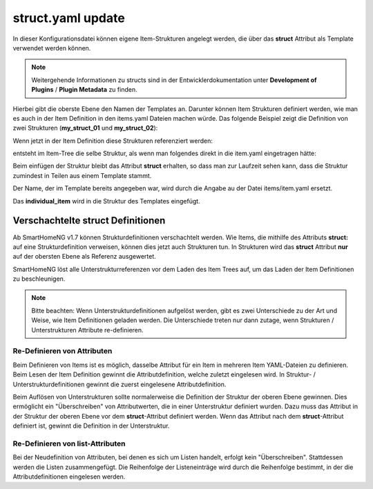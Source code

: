 
.. role:: bluesup
.. role:: redsup

.. index:: structs; struct.yaml

struct.yaml :bluesup:`update`
=============================

In dieser Konfigurationsdatei können eigene Item-Strukturen angelegt werden, die über das **struct** Attribut als
Template verwendet werden können.

.. note::

    Weitergehende Informationen zu structs sind in der Entwicklerdokumentation unter **Development of Plugins** /
    **Plugin Metadata** zu finden.


Hierbei gibt die oberste Ebene den Namen der Templates an. Darunter können Item Strukturen definiert werden, wie man es
auch in der Item Definition in den items.yaml Dateien machen würde. Das folgende Beispiel zeigt die Definition von zwei
Strukturen (**my_struct_01** und **my_struct_02**):

.. code-block:: yaml
    :caption: etc/struct.yaml

    my_struct_01:
        name: Name der Item Struktur

        item_01:
            name: Erstes Item
            type: num
            ...
        item_02:
            name: Zweites Item
            type: bool
            ...
            subitem:
                name: Sub-Item
                type: str
                ...


    my_struct_02:
        name: Name der zweiten Item Struktur
        type: bool

        item_a:
            name: Item A
            type: num
            ...
        item_b:
            name: Item B
            type: str
            ...

Wenn jetzt in der Item Definition diese Strukturen referenziert werden:

.. code-block:: yaml
    :caption: items/items.yaml

    my_tree:
        my_complex_data:
            name: Geänderter Name für meine komplexen Daten
            struct: my_struct_01

            individual_item:
                name: Individuelles Item
                type: str
                ...


entsteht im Item-Tree die selbe Struktur, als wenn man folgendes direkt in die item.yaml eingetragen hätte:

.. code-block:: yaml
    :caption: items/items.yaml

    my_tree:
        name: Geänderter Name für meine komplexen Daten
        struct: my_struct_01

        item_01:
            name: Erstes Item
            type: num
            ...
        item_02:
            name: Zweites Item
            type: bool
            ...
            subitem:
                name: Sub-Item
                type: str
                ...
        individual_item:
            name: Individuelles Item
            type: str
            ...


Beim einfügen der Struktur bleibt das Attribut **struct** erhalten, so dass man zur Laufzeit sehen kann, dass die Struktur
zumindest in Teilen aus einem Template stammt.

Der Name, der im Template bereits angegeben war, wird durch die Angabe au der Datei items/item.yaml ersetzt.

Das **individual_item** wird in die Struktur des Templates eingefügt.


.. index:: structs; Verschachtelte structs

Verschachtelte struct Definitionen
----------------------------------

Ab SmartHomeNG v1.7 können Strukturdefinitionen verschachtelt werden. Wie Items, die mithilfe des Attributs **struct:**
auf eine Strukturdefinition verweisen, können dies jetzt auch Strukturen tun. In Strukturen wird das **struct** Attribut
**nur** auf der obersten Ebene als Referenz ausgewertet.

SmartHomeNG löst alle Unterstrukturreferenzen vor dem Laden des Item Trees auf, um das Laden der Item Definitionen
zu beschleunigen.

.. note::

   Bitte beachten: Wenn Unterstrukturdefinitionen aufgelöst werden, gibt es zwei Unterschiede zu der Art und Weise,
   wie Item Definitionen geladen werden. Die Unterschiede treten nur dann zutage, wenn Strukturen / Unterstrukturen
   Attribute re-definieren.


Re-Definieren von Attributen
~~~~~~~~~~~~~~~~~~~~~~~~~~~~

Beim Definieren von Items ist es möglich, dasselbe Attribut für ein Item in mehreren Item YAML-Dateien zu definieren.
Beim Lesen der Item Definition gewinnt die Attributdefinition, welche zuletzt eingelesen wird. In Struktur- /
Unterstrukturdefinitionen gewinnt die zuerst eingelesene Attributdefinition.

Beim Auflösen von Unterstrukturen sollte normalerweise die Definition der Struktur der oberen Ebene gewinnen. Dies
ermöglicht ein "Überschreiben" von Attributwerten, die in einer Unterstruktur definiert wurden. Dazu muss das Attribut
in der Struktur der oberen Ebene vor dem **struct**-Attribut definiert werden. Wenn das Attribut nach dem
**struct**-Attribut definiert ist, gewinnt die Definition in der Unterstruktur.


Re-Definieren von list-Attributen
~~~~~~~~~~~~~~~~~~~~~~~~~~~~~~~~~

Bei der Neudefinition von Attributen, bei denen es sich um Listen handelt, erfolgt kein "Überschreiben". Stattdessen
werden die Listen zusammengefügt. Die Reihenfolge der Listeneinträge wird durch die Reihenfolge bestimmt, in der die
Attributdefinitionen eingelesen werden.



